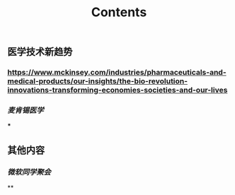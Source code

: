 #+TITLE: Contents
** 医学技术新趋势
:PROPERTIES:
:heading: true
:END:
*** https://www.mckinsey.com/industries/pharmaceuticals-and-medical-products/our-insights/the-bio-revolution-innovations-transforming-economies-societies-and-our-lives
*** [[麦肯锡医学]]
***
** 其他内容
:PROPERTIES:
:heading: true
:END:
*** [[微软同学聚会]]
**
